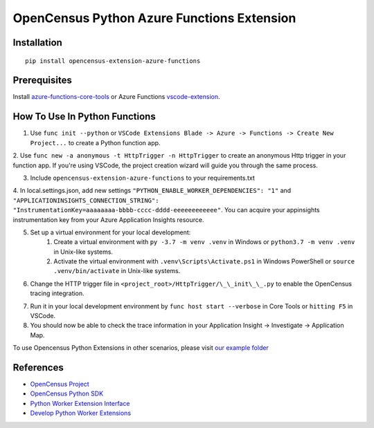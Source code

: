 OpenCensus Python Azure Functions Extension
===========================================

|pypi|

.. |pypi| image:: https://badge.fury.io/py/opencensus-extension-azure-functions.svg
   :target: https://pypi.org/project/opencensus-extension-azure-functions/

Installation
------------

::

    pip install opencensus-extension-azure-functions

Prerequisites
-------------
Install `azure-functions-core-tools <https://docs.microsoft.com/en-us/azure/azure-functions/functions-run-local?tabs=windows%2Ccsharp%2Cbash>`_
or Azure Functions `vscode-extension <https://docs.microsoft.com/en-us/azure/azure-functions/functions-develop-vs-code?tabs=csharp>`_.

How To Use In Python Functions
------------------------------
1. Use ``func init --python`` or ``VSCode Extensions Blade -> Azure -> Functions -> Create New Project...`` to create a Python function app.

2. Use ``func new -a anonymous -t HttpTrigger -n HttpTrigger`` to create an anonymous Http trigger in your function app. If you're using VSCode,
the project creation wizard will guide you through the same process.

3. Include ``opencensus-extension-azure-functions`` to your requirements.txt

4. In local.settings.json, add new settings ``"PYTHON_ENABLE_WORKER_DEPENDENCIES": "1"`` and ``"APPLICATIONINSIGHTS_CONNECTION_STRING": "InstrumentationKey=aaaaaaaa-bbbb-cccc-dddd-eeeeeeeeeeee"``.
You can acquire your appinsights instrumentation key from your Azure Application Insights resource.

5. Set up a virtual environment for your local development:
    1. Create a virtual environment with ``py -3.7 -m venv .venv`` in Windows or ``python3.7 -m venv .venv`` in Unix-like systems.
    2. Activate the virtual environment with ``.venv\Scripts\Activate.ps1`` in Windows PowerShell or ``source .venv/bin/activate`` in Unix-like systems.

6. Change the HTTP trigger file in ``<project_root>/HttpTrigger/\_\_init\_\_.py`` to enable the OpenCensus tracing integration.

.. code:: python
    import json
    import logging

    from opencensus.extension.azure.functions import OpenCensusExtension
    logger = logging.getLogger('HttpTriggerLogger')

    OpenCensusExtension.configure()

    def main(req, context):
        logger.info('Executing HttpTrigger with OpenCensus extension')

        # You must use context.tracer to create spans
        with context.tracer.span("parent"):
            logger.info('Message from HttpTrigger')

        return json.dumps({
            'method': req.method,
            'ctx_func_name': context.function_name,
            'ctx_func_dir': context.function_directory,
            'ctx_invocation_id': context.invocation_id,
            'ctx_trace_context_Traceparent': context.trace_context.Traceparent,
            'ctx_trace_context_Tracestate': context.trace_context.Tracestate,
        })


7. Run it in your local development environment by ``func host start --verbose`` in Core Tools or ``hitting F5`` in VSCode.
8. You should now be able to check the trace information in your Application Insight -> Investigate -> Application Map.

To use Opencensus Python Extensions in other scenarios,
please visit `our example folder <https://github.com/census-ecosystem/opencensus-python-extensions-azure/tree/main/examples>`_

References
----------

* `OpenCensus Project <https://opencensus.io/>`_
* `OpenCensus Python SDK <https://github.com/census-instrumentation/opencensus-python/>`_
* `Python Worker Extension Interface <https://docs.microsoft.com/en-us/azure/azure-functions/functions-reference-python#python-worker-extensions>`_
* `Develop Python Worker Extensions <https://docs.microsoft.com/en-us/azure/azure-functions/develop-python-worker-extensions>`_
